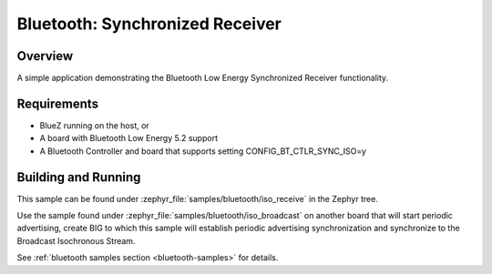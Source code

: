 .. _bluetooth-iso-receive-sample:

Bluetooth: Synchronized Receiver
###############################################

Overview
********

A simple application demonstrating the Bluetooth Low Energy Synchronized
Receiver functionality.

Requirements
************

* BlueZ running on the host, or
* A board with Bluetooth Low Energy 5.2 support
* A Bluetooth Controller and board that supports setting
  CONFIG_BT_CTLR_SYNC_ISO=y

Building and Running
********************

This sample can be found under :zephyr_file:`samples/bluetooth/iso_receive` in
the Zephyr tree.

Use the sample found under :zephyr_file:`samples/bluetooth/iso_broadcast` on
another board that will start periodic advertising, create BIG to which this
sample will establish periodic advertising synchronization and synchronize to
the Broadcast Isochronous Stream.

See :ref:`bluetooth samples section <bluetooth-samples>` for details.
